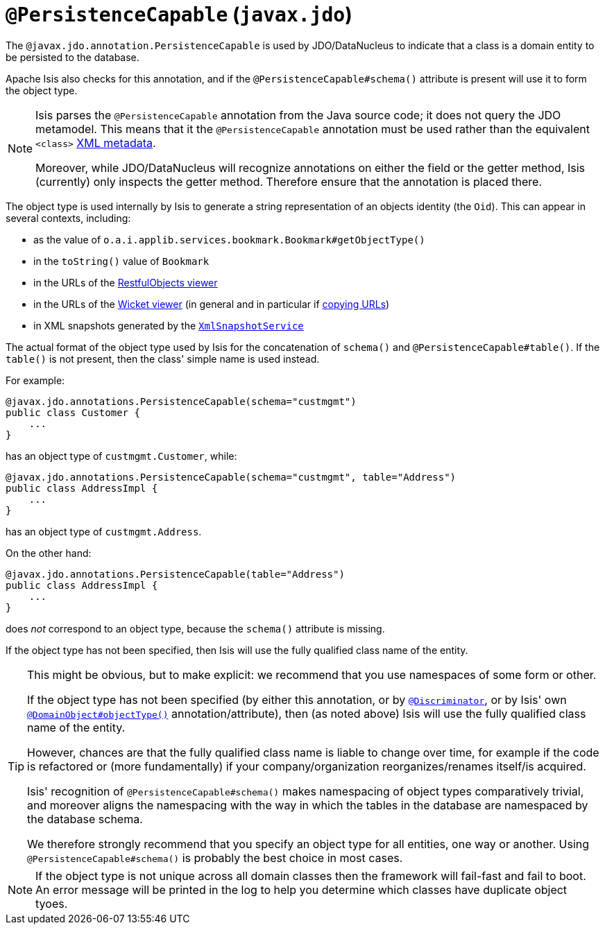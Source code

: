 [[_ug_reference-annotations_manpage-PersistenceCapable]]
= `@PersistenceCapable` (`javax.jdo`)
:Notice: Licensed to the Apache Software Foundation (ASF) under one or more contributor license agreements. See the NOTICE file distributed with this work for additional information regarding copyright ownership. The ASF licenses this file to you under the Apache License, Version 2.0 (the "License"); you may not use this file except in compliance with the License. You may obtain a copy of the License at. http://www.apache.org/licenses/LICENSE-2.0 . Unless required by applicable law or agreed to in writing, software distributed under the License is distributed on an "AS IS" BASIS, WITHOUT WARRANTIES OR  CONDITIONS OF ANY KIND, either express or implied. See the License for the specific language governing permissions and limitations under the License.
:_basedir: ../
:_imagesdir: images/



The `@javax.jdo.annotation.PersistenceCapable` is used by JDO/DataNucleus to indicate that a class is a domain entity to be persisted to the database.

Apache Isis also checks for this annotation, and if the `@PersistenceCapable#schema()` attribute is present will use it to form the object type.

[NOTE]
====
Isis parses the `@PersistenceCapable` annotation from the Java source code; it does not query the JDO metamodel.  This means that it the `@PersistenceCapable` annotation must be used rather than the equivalent `<class>` link:http://www.datanucleus.org/products/accessplatform_4_0/jdo/class_mapping.html[XML metadata].

Moreover, while JDO/DataNucleus will recognize annotations on either the field or the getter method, Isis (currently) only inspects the getter method.  Therefore ensure that the annotation is placed there.
====


The object type is used internally by Isis to generate a string representation of an objects identity (the `Oid`).  This can appear in several contexts, including:

* as the value of `o.a.i.applib.services.bookmark.Bookmark#getObjectType()`
* in the `toString()` value of `Bookmark`
* in the URLs of the xref:_ug_restfulobjects-viewer[RestfulObjects viewer]
* in the URLs of the xref:_ug_wicket-viewer[Wicket viewer] (in general and in particular if xref:_ug_wicket-viewer_features_hints-and-copy-url[copying URLs])
* in XML snapshots generated by the xref:_ug_reference-services-api_manpage-XmlSnapshotService[`XmlSnapshotService`]


The actual format of the object type used by Isis for the concatenation of `schema()` and `@PersistenceCapable#table()`.  If the `table()` is not present, then the class' simple name is used instead.

For example:

[source,java]
----
@javax.jdo.annotations.PersistenceCapable(schema="custmgmt")
public class Customer {
    ...
}
----

has an object type of `custmgmt.Customer`, while:

[source,java]
----
@javax.jdo.annotations.PersistenceCapable(schema="custmgmt", table="Address")
public class AddressImpl {
    ...
}
----

has an object type of `custmgmt.Address`.


On the other hand:

[source,java]
----
@javax.jdo.annotations.PersistenceCapable(table="Address")
public class AddressImpl {
    ...
}
----

does _not_ correspond to an object type, because the `schema()` attribute is missing.

If the object type has not been specified, then Isis will use the fully qualified class name of the entity.



[TIP]
====
This might be obvious, but to make explicit: we recommend that you use namespaces of some form or other.

If the object type has not been specified (by either this annotation, or by xref:_ug_reference-annotations_manpage-Discriminator[`@Discriminator`], or by Isis' own xref:_ug_reference-annotations_manpage-ObjectType[`@DomainObject#objectType()`] annotation/attribute), then (as noted above) Isis will use the fully qualified class name of the entity.


However, chances are that the fully qualified class name is liable to change over time, for example if the code is refactored or (more fundamentally) if your company/organization reorganizes/renames itself/is acquired.

Isis' recognition of `@PersistenceCapable#schema()` makes namespacing of object types comparatively trivial, and moreover aligns the namespacing with the way in which the tables in the database are namespaced by the database schema.

We therefore strongly recommend that you specify an object type for all entities, one way or another.  Using `@PersistenceCapable#schema()` is probably the best choice in most cases.
====



[NOTE]
====
If the object type is not unique across all domain classes then the framework will fail-fast and fail to boot.  An error message will be printed in the log to help you determine which classes have duplicate object tyoes.
====
